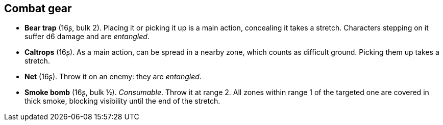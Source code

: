== Combat gear

* *Bear trap* (16ʂ, bulk 2).
Placing it or picking it up is a main action, concealing it takes a stretch. Characters stepping on it suffer d6 damage and are _entangled_.

* *Caltrops* (16ʂ).
As a main action, can be spread in a nearby zone, which counts as difficult ground. Picking them up takes a stretch.

* *Net* (16ʂ).
Throw it on an enemy: they are _entangled_.

* *Smoke bomb* (16ʂ, bulk ½).
_Consumable_.
Throw it at range 2. All zones within range 1 of the targeted one are covered in thick smoke, blocking visibility until the end of the stretch.

